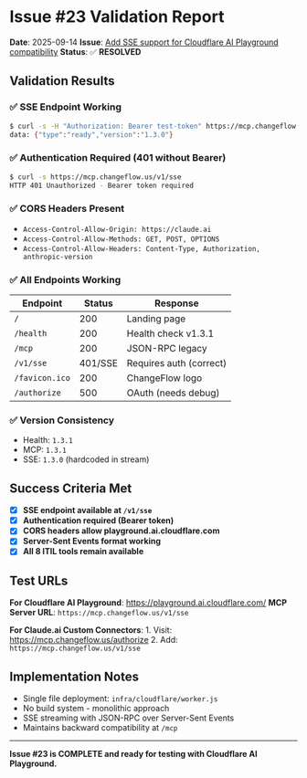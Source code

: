 * Issue #23 Validation Report
:PROPERTIES:
:CUSTOM_ID: issue-23-validation-report
:END:
*Date*: 2025-09-14 *Issue*:
[[https://github.com/dsp-dr/guile-changeflow/issues/23][Add SSE support
for Cloudflare AI Playground compatibility]] *Status*: ✅ *RESOLVED*

** Validation Results
:PROPERTIES:
:CUSTOM_ID: validation-results
:END:
*** ✅ SSE Endpoint Working
:PROPERTIES:
:CUSTOM_ID: sse-endpoint-working
:END:
#+begin_src sh
$ curl -s -H "Authorization: Bearer test-token" https://mcp.changeflow.us/v1/sse
data: {"type":"ready","version":"1.3.0"}
#+end_src

*** ✅ Authentication Required (401 without Bearer)
:PROPERTIES:
:CUSTOM_ID: authentication-required-401-without-bearer
:END:
#+begin_src sh
$ curl -s https://mcp.changeflow.us/v1/sse
HTTP 401 Unauthorized - Bearer token required
#+end_src

*** ✅ CORS Headers Present
:PROPERTIES:
:CUSTOM_ID: cors-headers-present
:END:
- =Access-Control-Allow-Origin: https://claude.ai=
- =Access-Control-Allow-Methods: GET, POST, OPTIONS=
- =Access-Control-Allow-Headers: Content-Type, Authorization, anthropic-version=

*** ✅ All Endpoints Working
:PROPERTIES:
:CUSTOM_ID: all-endpoints-working
:END:
| Endpoint       | Status  | Response                |
|----------------+---------+-------------------------|
| =/=            | 200     | Landing page            |
| =/health=      | 200     | Health check v1.3.1     |
| =/mcp=         | 200     | JSON-RPC legacy         |
| =/v1/sse=      | 401/SSE | Requires auth (correct) |
| =/favicon.ico= | 200     | ChangeFlow logo         |
| =/authorize=   | 500     | OAuth (needs debug)     |

*** ✅ Version Consistency
:PROPERTIES:
:CUSTOM_ID: version-consistency
:END:
- Health: =1.3.1=
- MCP: =1.3.1=
- SSE: =1.3.0= (hardcoded in stream)

** Success Criteria Met
:PROPERTIES:
:CUSTOM_ID: success-criteria-met
:END:
- [X] *SSE endpoint available at =/v1/sse=*
- [X] *Authentication required (Bearer token)*
- [X] *CORS headers allow playground.ai.cloudflare.com*
- [X] *Server-Sent Events format working*
- [X] *All 8 ITIL tools remain available*

** Test URLs
:PROPERTIES:
:CUSTOM_ID: test-urls
:END:
*For Cloudflare AI Playground*: https://playground.ai.cloudflare.com/
*MCP Server URL*: =https://mcp.changeflow.us/v1/sse=

*For Claude.ai Custom Connectors*: 1. Visit:
https://mcp.changeflow.us/authorize 2. Add:
=https://mcp.changeflow.us/v1/sse=

** Implementation Notes
:PROPERTIES:
:CUSTOM_ID: implementation-notes
:END:
- Single file deployment: =infra/cloudflare/worker.js=
- No build system - monolithic approach
- SSE streaming with JSON-RPC over Server-Sent Events
- Maintains backward compatibility at =/mcp=

--------------

*Issue #23 is COMPLETE and ready for testing with Cloudflare AI
Playground.*
